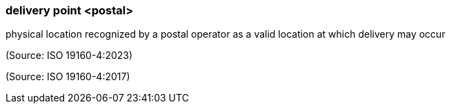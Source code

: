 === delivery point <postal>

physical location recognized by a postal operator as a valid location at which delivery may occur

(Source: ISO 19160-4:2023)

(Source: ISO 19160-4:2017)

